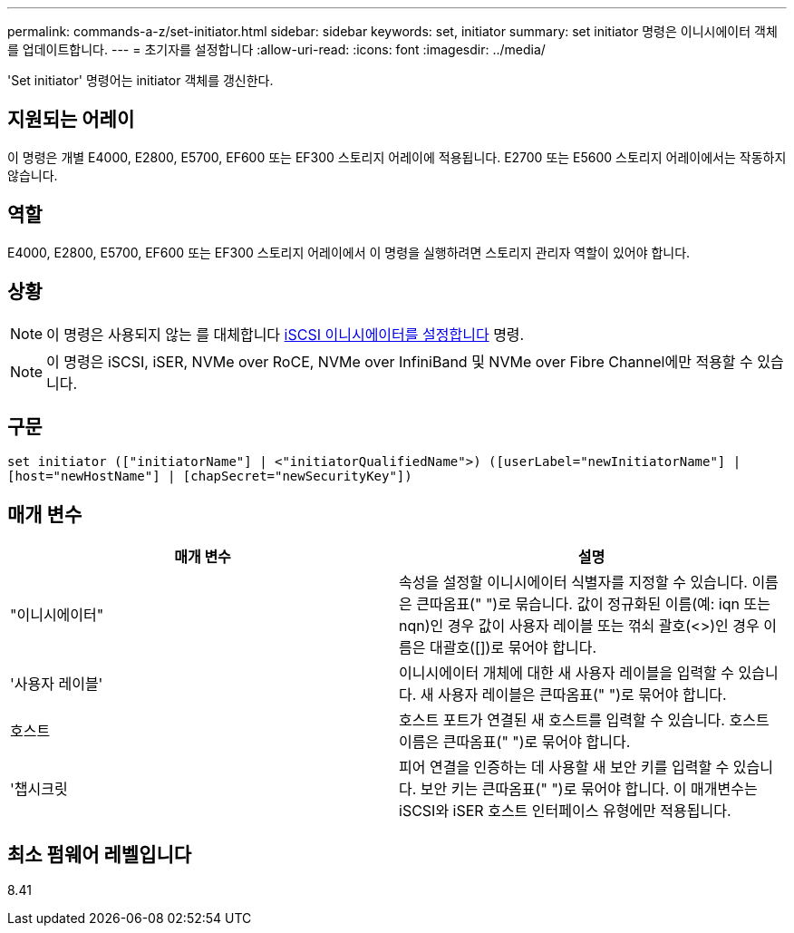 ---
permalink: commands-a-z/set-initiator.html 
sidebar: sidebar 
keywords: set, initiator 
summary: set initiator 명령은 이니시에이터 객체를 업데이트합니다. 
---
= 초기자를 설정합니다
:allow-uri-read: 
:icons: font
:imagesdir: ../media/


[role="lead"]
'Set initiator' 명령어는 initiator 객체를 갱신한다.



== 지원되는 어레이

이 명령은 개별 E4000, E2800, E5700, EF600 또는 EF300 스토리지 어레이에 적용됩니다. E2700 또는 E5600 스토리지 어레이에서는 작동하지 않습니다.



== 역할

E4000, E2800, E5700, EF600 또는 EF300 스토리지 어레이에서 이 명령을 실행하려면 스토리지 관리자 역할이 있어야 합니다.



== 상황

[NOTE]
====
이 명령은 사용되지 않는 를 대체합니다 xref:set-iscsiinitiator.adoc[iSCSI 이니시에이터를 설정합니다] 명령.

====
[NOTE]
====
이 명령은 iSCSI, iSER, NVMe over RoCE, NVMe over InfiniBand 및 NVMe over Fibre Channel에만 적용할 수 있습니다.

====


== 구문

[source, cli]
----
set initiator (["initiatorName"] | <"initiatorQualifiedName">) ([userLabel="newInitiatorName"] |
[host="newHostName"] | [chapSecret="newSecurityKey"])
----


== 매개 변수

[cols="2*"]
|===
| 매개 변수 | 설명 


 a| 
"이니시에이터"
 a| 
속성을 설정할 이니시에이터 식별자를 지정할 수 있습니다. 이름은 큰따옴표(" ")로 묶습니다. 값이 정규화된 이름(예: iqn 또는 nqn)인 경우 값이 사용자 레이블 또는 꺾쇠 괄호(<>)인 경우 이름은 대괄호([])로 묶어야 합니다.



 a| 
'사용자 레이블'
 a| 
이니시에이터 개체에 대한 새 사용자 레이블을 입력할 수 있습니다. 새 사용자 레이블은 큰따옴표(" ")로 묶어야 합니다.



 a| 
호스트
 a| 
호스트 포트가 연결된 새 호스트를 입력할 수 있습니다. 호스트 이름은 큰따옴표(" ")로 묶어야 합니다.



 a| 
'챕시크릿
 a| 
피어 연결을 인증하는 데 사용할 새 보안 키를 입력할 수 있습니다. 보안 키는 큰따옴표(" ")로 묶어야 합니다. 이 매개변수는 iSCSI와 iSER 호스트 인터페이스 유형에만 적용됩니다.

|===


== 최소 펌웨어 레벨입니다

8.41
